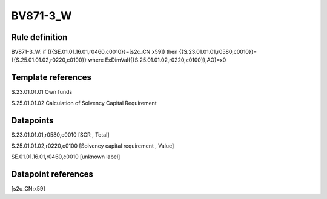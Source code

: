=========
BV871-3_W
=========

Rule definition
---------------

BV871-3_W: if ({{SE.01.01.16.01,r0460,c0010}}=[s2c_CN:x59]) then {{S.23.01.01.01,r0580,c0010}}={{S.25.01.01.02,r0220,c0100}} where ExDimVal({{S.25.01.01.02,r0220,c0100}},AO)=x0


Template references
-------------------

S.23.01.01.01 Own funds

S.25.01.01.02 Calculation of Solvency Capital Requirement


Datapoints
----------

S.23.01.01.01,r0580,c0010 [SCR , Total]

S.25.01.01.02,r0220,c0100 [Solvency capital requirement , Value]

SE.01.01.16.01,r0460,c0010 [unknown label]


Datapoint references
--------------------

[s2c_CN:x59]